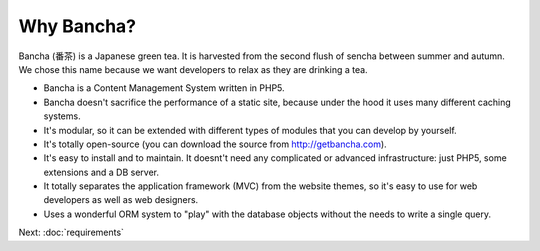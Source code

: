 ------------------
Why Bancha?
------------------

Bancha (番茶) is a Japanese green tea. It is harvested from the second flush of sencha between summer and autumn.
We chose this name because we want developers to relax as they are drinking a tea.

- Bancha is a Content Management System written in PHP5.
- Bancha doesn't sacrifice the performance of a static site, because under the hood it uses many different caching systems.
- It's modular, so it can be extended with different types of modules that you can develop by yourself.
- It's totally open-source (you can download the source from http://getbancha.com).
- It's easy to install and to maintain. It doesnt't need any complicated or advanced infrastructure: just PHP5, some extensions and a DB server.
- It totally separates the application framework (MVC) from the website themes, so it's easy to use for web developers as well as web designers.
- Uses a wonderful ORM system to "play" with the database objects without the needs to write a single query.

Next: :doc:`requirements`